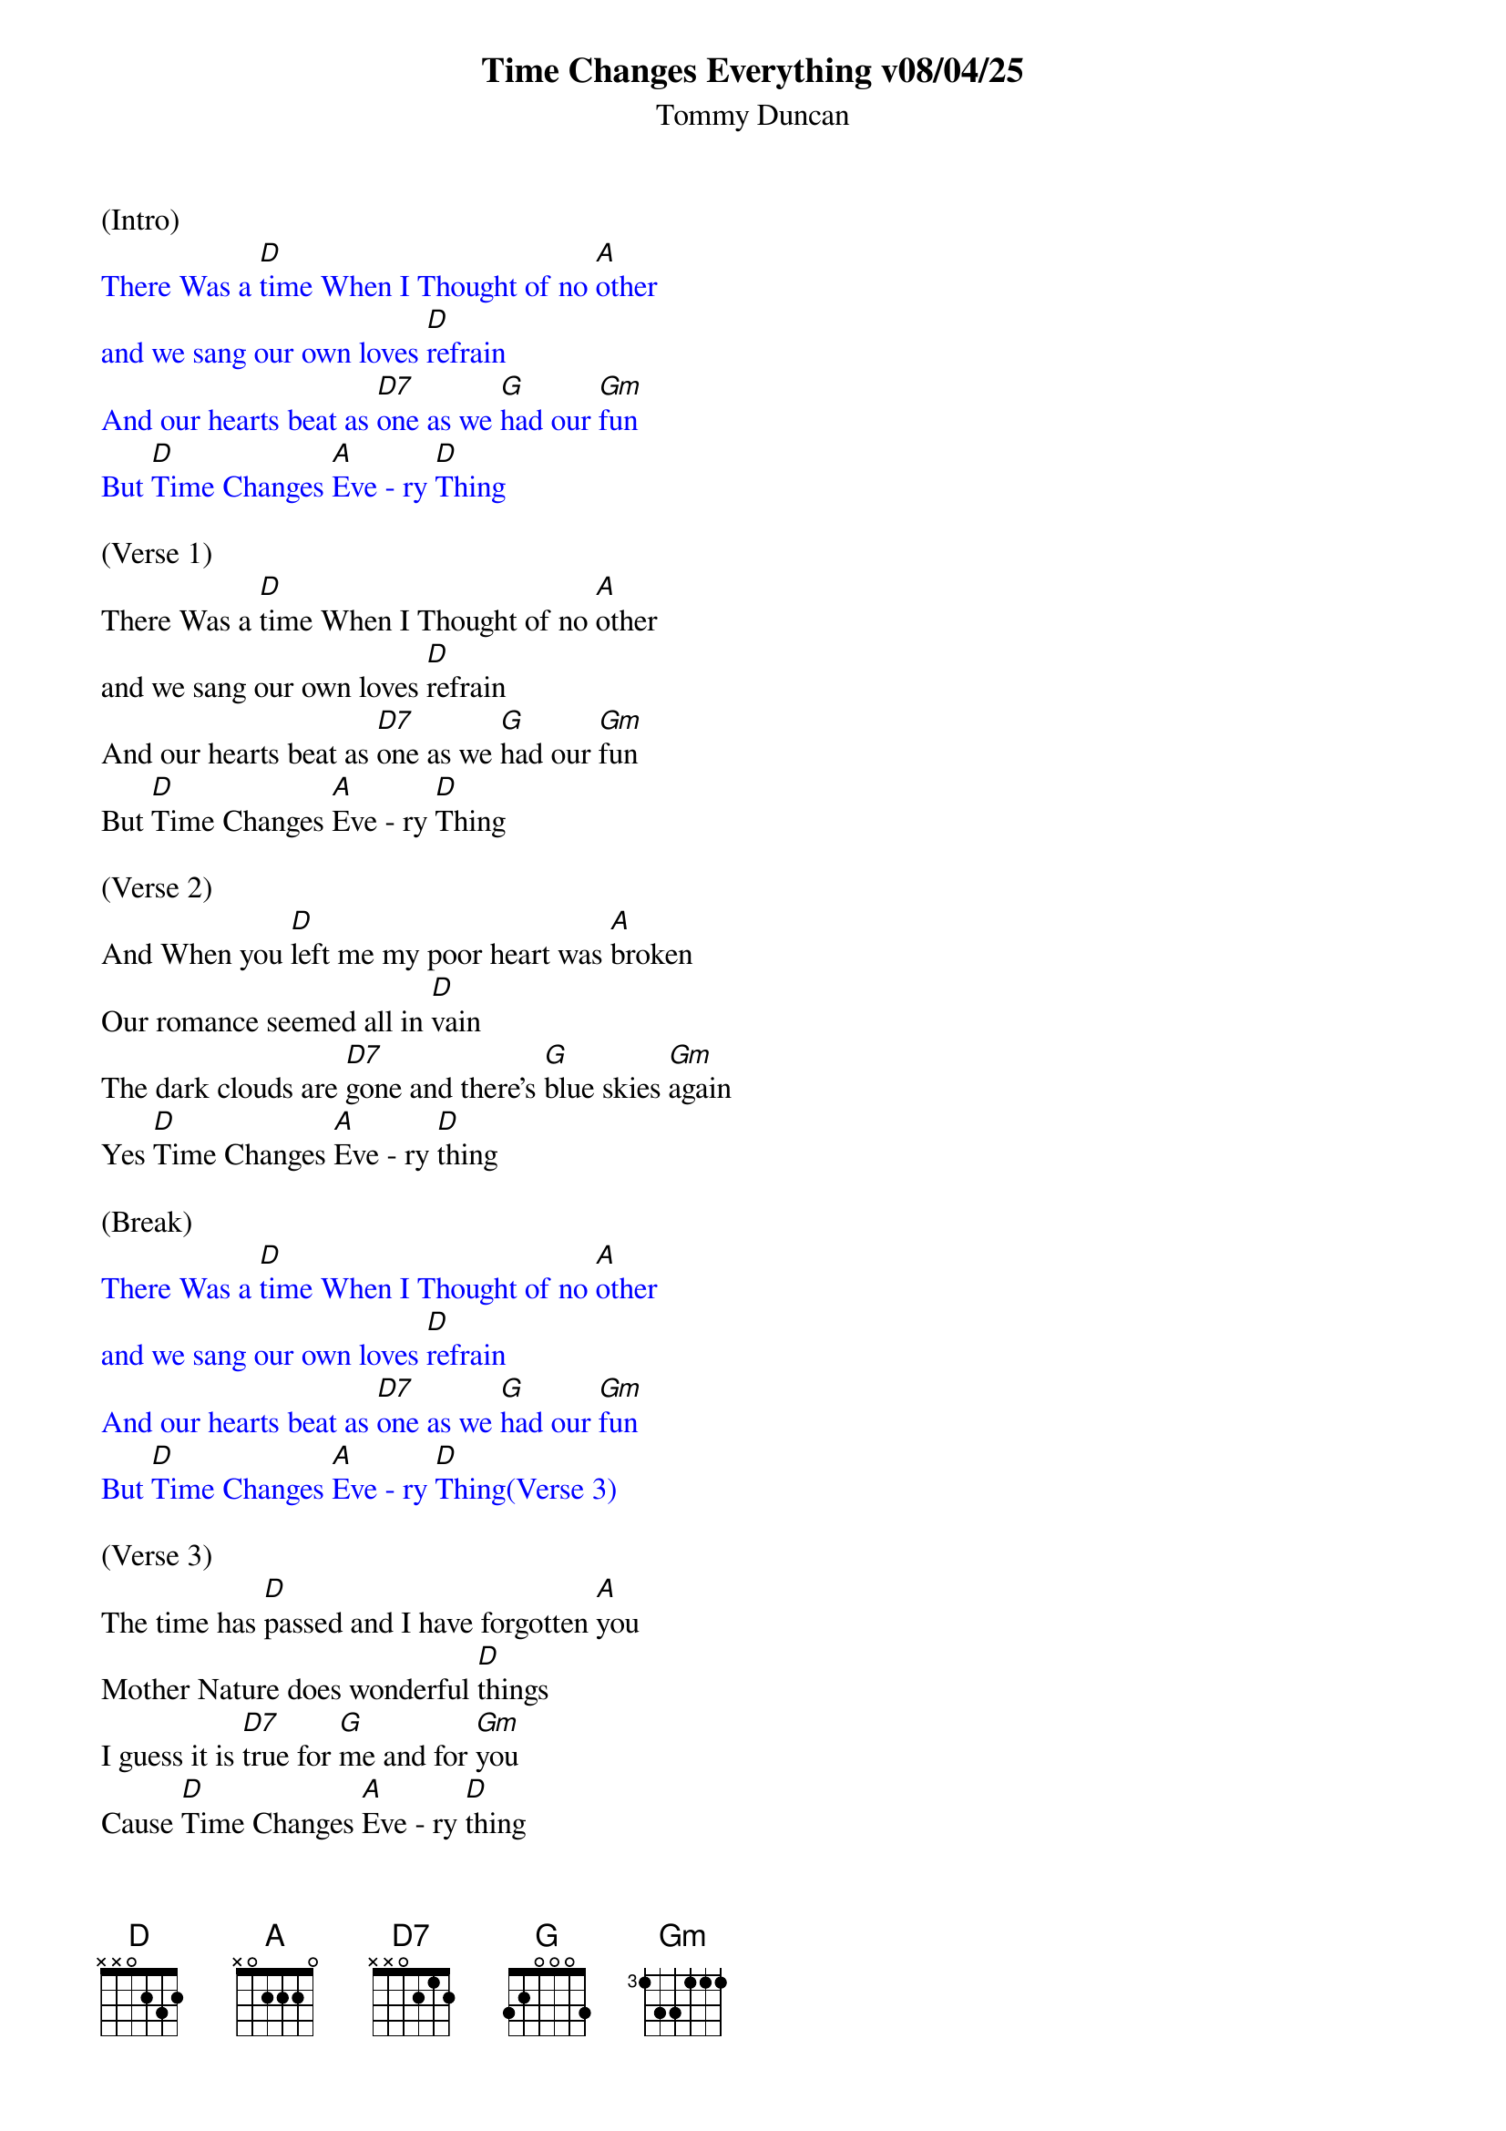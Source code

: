 {title:Time Changes Everything v08/04/25}
{subtitle:Tommy Duncan}
{key:D}

(Intro)
{textcolour: blue}
There Was a [D]time When I Thought of no [A]other
and we sang our own loves [D]refrain
And our hearts beat as [D7]one as we [G]had our [Gm]fun
But [D]Time Changes [A]Eve - ry [D]Thing
{textcolour}

(Verse 1) 
There Was a [D]time When I Thought of no [A]other
and we sang our own loves [D]refrain
And our hearts beat as [D7]one as we [G]had our [Gm]fun
But [D]Time Changes [A]Eve - ry [D]Thing

(Verse 2)
And When you [D]left me my poor heart was [A]broken
Our romance seemed all in [D]vain
The dark clouds are [D7]gone and there's [G]blue skies [Gm]again
Yes [D]Time Changes [A]Eve - ry [D]thing

(Break) 
{textcolour: blue}
There Was a [D]time When I Thought of no [A]other
and we sang our own loves [D]refrain
And our hearts beat as [D7]one as we [G]had our [Gm]fun
But [D]Time Changes [A]Eve - ry [D]Thing(Verse 3)
{textcolour}

(Verse 3)
The time has [D]passed and I have forgotten [A]you
Mother Nature does wonderful [D]things
I guess it is [D7]true for [G]me and for [Gm]you
Cause [D]Time Changes [A]Eve - ry [D]thing

(Verse 4)
Oh you can [D]change the name of an old [A]song
Rearrange it and make it [D]swing
I thought nothing could [D7]stop me from [G]loving [Gm]you
But [D]time changes [A]eve - ry [D]thing

(Break) 
{textcolour: blue}
There Was a [D]time When I Thought of no [A]other
and we sang our own loves [D]refrain
And our hearts beat as [D7]one as we [G]had our [Gm]fun
But [D]Time Changes [A]Eve - ry [D]Thing(Verse 3)
{textcolour}

(Verse 5)
So good [D]luck to you and may God bless [A]you
I can't say we won't love [D]again
You have gone your [D7]way and [G]I'll go [Gm]mine
Cause [D]Time changes [A]eve - ry [D]thing   [A]   [D]
